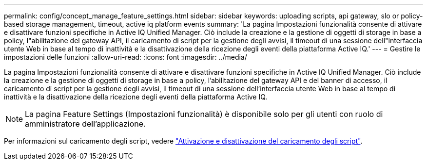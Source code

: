 ---
permalink: config/concept_manage_feature_settings.html 
sidebar: sidebar 
keywords: uploading scripts, api gateway, slo or policy-based storage management, timeout, active iq platform events 
summary: 'La pagina Impostazioni funzionalità consente di attivare e disattivare funzioni specifiche in Active IQ Unified Manager. Ciò include la creazione e la gestione di oggetti di storage in base a policy, l"abilitazione del gateway API, il caricamento di script per la gestione degli avvisi, il timeout di una sessione dell"interfaccia utente Web in base al tempo di inattività e la disattivazione della ricezione degli eventi della piattaforma Active IQ.' 
---
= Gestire le impostazioni delle funzioni
:allow-uri-read: 
:icons: font
:imagesdir: ../media/


[role="lead"]
La pagina Impostazioni funzionalità consente di attivare e disattivare funzioni specifiche in Active IQ Unified Manager. Ciò include la creazione e la gestione di oggetti di storage in base a policy, l'abilitazione del gateway API e del banner di accesso, il caricamento di script per la gestione degli avvisi, il timeout di una sessione dell'interfaccia utente Web in base al tempo di inattività e la disattivazione della ricezione degli eventi della piattaforma Active IQ.

[NOTE]
====
La pagina Feature Settings (Impostazioni funzionalità) è disponibile solo per gli utenti con ruolo di amministratore dell'applicazione.

====
Per informazioni sul caricamento degli script, vedere link:task_enable_and_disable_ability_to_upload_scripts.html["Attivazione e disattivazione del caricamento degli script"].
